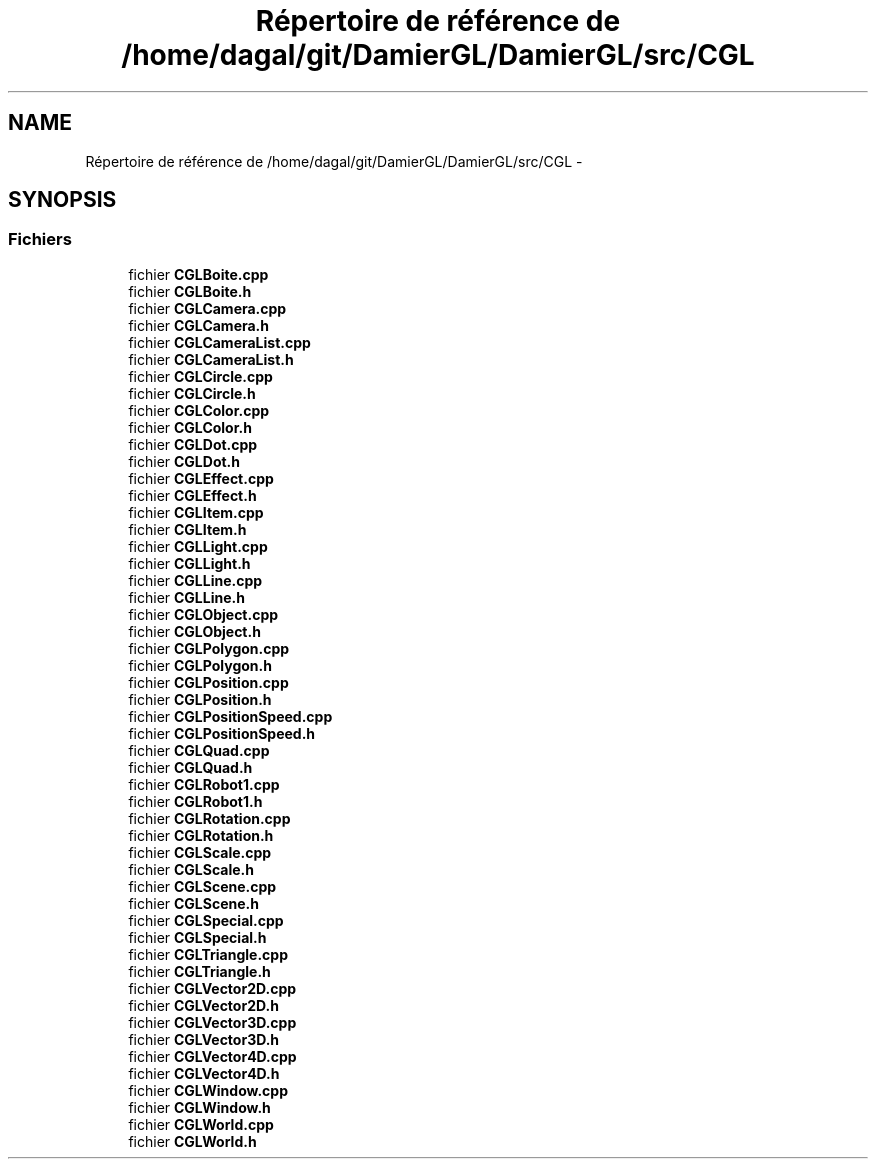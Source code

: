 .TH "Répertoire de référence de /home/dagal/git/DamierGL/DamierGL/src/CGL" 3 "Dimanche 2 Mars 2014" "Version 20140227" "DamierGL" \" -*- nroff -*-
.ad l
.nh
.SH NAME
Répertoire de référence de /home/dagal/git/DamierGL/DamierGL/src/CGL \- 
.SH SYNOPSIS
.br
.PP
.SS "Fichiers"

.in +1c
.ti -1c
.RI "fichier \fBCGLBoite\&.cpp\fP"
.br
.ti -1c
.RI "fichier \fBCGLBoite\&.h\fP"
.br
.ti -1c
.RI "fichier \fBCGLCamera\&.cpp\fP"
.br
.ti -1c
.RI "fichier \fBCGLCamera\&.h\fP"
.br
.ti -1c
.RI "fichier \fBCGLCameraList\&.cpp\fP"
.br
.ti -1c
.RI "fichier \fBCGLCameraList\&.h\fP"
.br
.ti -1c
.RI "fichier \fBCGLCircle\&.cpp\fP"
.br
.ti -1c
.RI "fichier \fBCGLCircle\&.h\fP"
.br
.ti -1c
.RI "fichier \fBCGLColor\&.cpp\fP"
.br
.ti -1c
.RI "fichier \fBCGLColor\&.h\fP"
.br
.ti -1c
.RI "fichier \fBCGLDot\&.cpp\fP"
.br
.ti -1c
.RI "fichier \fBCGLDot\&.h\fP"
.br
.ti -1c
.RI "fichier \fBCGLEffect\&.cpp\fP"
.br
.ti -1c
.RI "fichier \fBCGLEffect\&.h\fP"
.br
.ti -1c
.RI "fichier \fBCGLItem\&.cpp\fP"
.br
.ti -1c
.RI "fichier \fBCGLItem\&.h\fP"
.br
.ti -1c
.RI "fichier \fBCGLLight\&.cpp\fP"
.br
.ti -1c
.RI "fichier \fBCGLLight\&.h\fP"
.br
.ti -1c
.RI "fichier \fBCGLLine\&.cpp\fP"
.br
.ti -1c
.RI "fichier \fBCGLLine\&.h\fP"
.br
.ti -1c
.RI "fichier \fBCGLObject\&.cpp\fP"
.br
.ti -1c
.RI "fichier \fBCGLObject\&.h\fP"
.br
.ti -1c
.RI "fichier \fBCGLPolygon\&.cpp\fP"
.br
.ti -1c
.RI "fichier \fBCGLPolygon\&.h\fP"
.br
.ti -1c
.RI "fichier \fBCGLPosition\&.cpp\fP"
.br
.ti -1c
.RI "fichier \fBCGLPosition\&.h\fP"
.br
.ti -1c
.RI "fichier \fBCGLPositionSpeed\&.cpp\fP"
.br
.ti -1c
.RI "fichier \fBCGLPositionSpeed\&.h\fP"
.br
.ti -1c
.RI "fichier \fBCGLQuad\&.cpp\fP"
.br
.ti -1c
.RI "fichier \fBCGLQuad\&.h\fP"
.br
.ti -1c
.RI "fichier \fBCGLRobot1\&.cpp\fP"
.br
.ti -1c
.RI "fichier \fBCGLRobot1\&.h\fP"
.br
.ti -1c
.RI "fichier \fBCGLRotation\&.cpp\fP"
.br
.ti -1c
.RI "fichier \fBCGLRotation\&.h\fP"
.br
.ti -1c
.RI "fichier \fBCGLScale\&.cpp\fP"
.br
.ti -1c
.RI "fichier \fBCGLScale\&.h\fP"
.br
.ti -1c
.RI "fichier \fBCGLScene\&.cpp\fP"
.br
.ti -1c
.RI "fichier \fBCGLScene\&.h\fP"
.br
.ti -1c
.RI "fichier \fBCGLSpecial\&.cpp\fP"
.br
.ti -1c
.RI "fichier \fBCGLSpecial\&.h\fP"
.br
.ti -1c
.RI "fichier \fBCGLTriangle\&.cpp\fP"
.br
.ti -1c
.RI "fichier \fBCGLTriangle\&.h\fP"
.br
.ti -1c
.RI "fichier \fBCGLVector2D\&.cpp\fP"
.br
.ti -1c
.RI "fichier \fBCGLVector2D\&.h\fP"
.br
.ti -1c
.RI "fichier \fBCGLVector3D\&.cpp\fP"
.br
.ti -1c
.RI "fichier \fBCGLVector3D\&.h\fP"
.br
.ti -1c
.RI "fichier \fBCGLVector4D\&.cpp\fP"
.br
.ti -1c
.RI "fichier \fBCGLVector4D\&.h\fP"
.br
.ti -1c
.RI "fichier \fBCGLWindow\&.cpp\fP"
.br
.ti -1c
.RI "fichier \fBCGLWindow\&.h\fP"
.br
.ti -1c
.RI "fichier \fBCGLWorld\&.cpp\fP"
.br
.ti -1c
.RI "fichier \fBCGLWorld\&.h\fP"
.br
.in -1c
